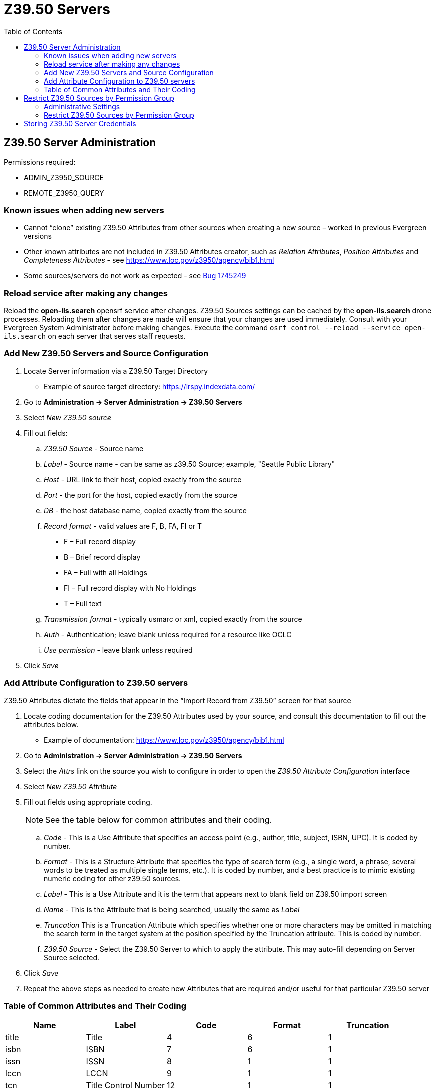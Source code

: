 [[z3950_servers]]
= Z39.50 Servers =
:page-aliases: restrict_Z39.50_sources_by_perm_group.adoc
:toc:

== Z39.50 Server Administration ==

Permissions required:

* ADMIN_Z3950_SOURCE
* REMOTE_Z3950_QUERY

=== Known issues when adding new servers ===

* Cannot “clone” existing Z39.50 Attributes from other sources when creating a new source – worked in previous Evergreen versions
* Other known attributes are not included in Z39.50 Attributes creator, such as _Relation Attributes_, _Position Attributes_ and _Completeness Attributes_ - see https://www.loc.gov/z3950/agency/bib1.html
* Some sources/servers do not work as expected - see https://bugs.launchpad.net/evergreen/+bug/1745249[Bug 1745249]

=== Reload service after making any changes ===

Reload the *open-ils.search* opensrf service after changes. Z39.50 Sources settings can be cached by the *open-ils.search* drone processes.  Reloading them after changes are made will ensure that your changes are used immediately.  Consult with your Evergreen System Administrator before making changes. Execute the command `osrf_control --reload --service open-ils.search` on each server that serves staff requests.

=== Add New Z39.50 Servers and Source Configuration ===

. Locate Server information via a Z39.50 Target Directory
* Example of source target directory: https://irspy.indexdata.com/
. Go to *Administration -> Server Administration -> Z39.50 Servers*
. Select _New Z39.50 source_
. Fill out fields:
.. _Z39.50 Source_ - Source name
.. _Label_ - Source name - can be same as z39.50 Source; example, "Seattle Public Library"
.. _Host_ - URL link to their host, copied exactly from the source
.. _Port_ - the port for the host, copied exactly from the source
.. _DB_ - the host database name, copied exactly from the source
.. _Record format_ - valid values are F, B, FA, FI or T
* F – Full record display
* B – Brief record display
* FA – Full with all Holdings
* FI – Full record display with No Holdings
* T – Full text 
.. _Transmission format_ - typically usmarc or xml, copied exactly from the source
.. _Auth_ - Authentication; leave blank unless required for a resource like OCLC
.. _Use permission_ - leave blank unless required
. Click _Save_

=== Add Attribute Configuration to Z39.50 servers ===

Z39.50 Attributes dictate the fields that appear in the “Import Record from Z39.50” screen for that source

. Locate coding documentation for the Z39.50 Attributes used by your source, and consult this documentation to fill out the attributes below.
* Example of documentation: https://www.loc.gov/z3950/agency/bib1.html
. Go to *Administration -> Server Administration -> Z39.50 Servers*
. Select the _Attrs_ link on the source you wish to configure in order to open the _Z39.50 Attribute Configuration_ interface
. Select _New Z39.50 Attribute_
. Fill out fields using appropriate coding. 
+
[NOTE]
====
See the table below for common attributes and their coding.
====
+
.. _Code_ - This is a Use Attribute that specifies an access point (e.g., author, title, subject, ISBN, UPC). It is coded by number.
.. _Format_ - This is a Structure Attribute that specifies the type of search term (e.g., a single word, a phrase, several words to be treated as multiple single terms, etc.). It is coded by number, and a best practice is to mimic existing numeric coding for other z39.50 sources.
.. _Label_ - This is a Use Attribute and it is the term that appears next to blank field on Z39.50 import screen
.. _Name_ - This is the Attribute that is being searched, usually the same as _Label_
.. _Truncation_ This is a Truncation Attribute which specifies whether one or more characters may be omitted in matching the search term in the target system at the position specified by the Truncation attribute. This is coded by number.
.. _Z39.50 Source_ - Select the Z39.50 Server to which to apply the attribute. This may
auto-fill depending on Server Source selected.
. Click _Save_
. Repeat the above steps as needed to create new Attributes that are required and/or useful for that particular Z39.50 server

=== Table of Common Attributes and Their Coding

[width="100%",options="header",stripes="none"]
|===
|Name |Label |Code |Format |Truncation
|title |Title |4 |6 |1
|isbn |ISBN |7 |6 |1
|issn |ISSN |8 |1 |1
|lccn |LCCN |9 |1 |1
|tcn |Title Control Number |12 |1 |1
|pubdate |Publication Date |31 |1 |1
|item_type |Item Type |1001 |1 |1
|author |Author |1003 |6 |1
|upc |UPC |1007 |6 |0
|upc |UPC |1007 |1 |1
|publisher |Publisher |1018 |6 |1
|===


== Restrict Z39.50 Sources by Permission Group ==

In Evergreen versions preceding 2.2, all users with cataloging privileges could view all of the Z39.50 servers that were available for use in the staff client.  In Evergreen versions 2.2 and after, you can use a permission to restrict users' access to Z39.50 servers.  You can apply a permission to the Z39.50 servers to restrict access to that server, and then assign that permission to users or groups so that they can access the restricted servers.

=== Administrative Settings ===

You can add a permission to limit use of Z39.50 servers, or you can use an existing permission.

NOTE: You must be authorized to add permission types at the database level to add a new permission.

Add a new permission:

1) Create a permission at the database level.

2) Click *Administration -> Server Administration ->  Permissions* to add a permission to the staff client.

3) In the *New Permission* field, enter the text that describes the new permission.

image::media/Restrict_Z39_50_Sources_by_Permission_Group2.png[Create new permission to limit use of Z39.50 servers]

4) Click *Add*.

5) The new permission appears in the list of permissions.



=== Restrict Z39.50 Sources by Permission Group ===

1) Click *Administration -> Server Administration ->  Z39.50 Servers*

2) Click *New Z39.50 Server*, or double click on an existing Z39.50 server to restrict its use.

3) Select the permission that you added to restrict Z39.50 use from the drop down menu.

image::media/Restrict_Z39_50_Sources_by_Permission_Group1.jpg[]

4) Click *Save*.

5) Add the permission that you created to a user or user group so that they can access the restricted server.


image::media/Restrict_Z39_50_Sources_by_Permission_Group3.jpg[]

6) Users that log in to the staff client and have that permission will be able to see the restricted Z39.50 server.  

NOTE: As an alternative to creating a new permission to restrict use, you can use a preexisting permission.  For example, your library uses a permission group called SuperCat, and only members in this group should have access to a restricted Z39.50 source.  Identify a permission that is unique to the SuperCat group (e.g. CREATE_MARC) and apply that permission to the restricted Z39.50 server.  Because these users are in the only group with the permission, they will be the only group w/ access to the restricted server.


== Storing Z39.50 Server Credentials ==

Staff have the option to apply Z39.50 login credentials to each Z39.50 server at different levels of the organizational unit hierarchy.  Credentials can be set at the library branch or system level, or for an entire consortium.  When credentials are set for a Z39.50 server, searches of the Z39.50 server will use the stored credentials.  If a staff member provides alternate credentials in the Z39.50 search interface, the supplied credentials will override the stored ones.  Staff have the ability to apply new credentials or clear existing ones in this interface.  For security purposes, it is not possible for staff to retrieve or report on passwords.


To set up stored credentials for a Z39.50 server:

1) Go to *Administration -> Server Administration ->  Z39.50 Servers*.

2) Select a *Z39.50 Source* by clicking on the hyperlinked source name.  This will take you the Z39.50 Attributes for the source.

3) At the top of the screen, select the *org unit* for which you would like to configure the credentials.  

4) Enter the *Username* and *Password*, and click *Apply Credentials*.  

image::media/storing_z3950_credentials.jpg[Storing Z39.50 Credentials]
